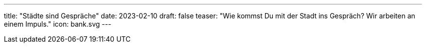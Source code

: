 ---
title: "Städte sind Gespräche"
date: 2023-02-10
draft: false
teaser: "Wie kommst Du mit der Stadt ins Gespräch? Wir arbeiten an einem Impuls."
icon: bank.svg
---

